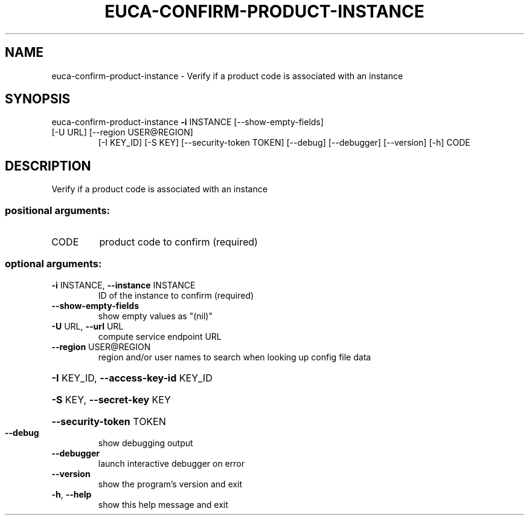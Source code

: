 .\" DO NOT MODIFY THIS FILE!  It was generated by help2man 1.47.1.
.TH EUCA-CONFIRM-PRODUCT-INSTANCE "1" "July 2015" "euca2ools 3.2.1" "User Commands"
.SH NAME
euca-confirm-product-instance \- Verify if a product code is associated with an instance
.SH SYNOPSIS
euca\-confirm\-product\-instance \fB\-i\fR INSTANCE [\-\-show\-empty\-fields]
.TP
[\-U URL] [\-\-region USER@REGION]
[\-I KEY_ID] [\-S KEY]
[\-\-security\-token TOKEN] [\-\-debug]
[\-\-debugger] [\-\-version] [\-h]
CODE
.SH DESCRIPTION
Verify if a product code is associated with an instance
.SS "positional arguments:"
.TP
CODE
product code to confirm (required)
.SS "optional arguments:"
.TP
\fB\-i\fR INSTANCE, \fB\-\-instance\fR INSTANCE
ID of the instance to confirm (required)
.TP
\fB\-\-show\-empty\-fields\fR
show empty values as "(nil)"
.TP
\fB\-U\fR URL, \fB\-\-url\fR URL
compute service endpoint URL
.TP
\fB\-\-region\fR USER@REGION
region and/or user names to search when looking up
config file data
.HP
\fB\-I\fR KEY_ID, \fB\-\-access\-key\-id\fR KEY_ID
.HP
\fB\-S\fR KEY, \fB\-\-secret\-key\fR KEY
.HP
\fB\-\-security\-token\fR TOKEN
.TP
\fB\-\-debug\fR
show debugging output
.TP
\fB\-\-debugger\fR
launch interactive debugger on error
.TP
\fB\-\-version\fR
show the program's version and exit
.TP
\fB\-h\fR, \fB\-\-help\fR
show this help message and exit
